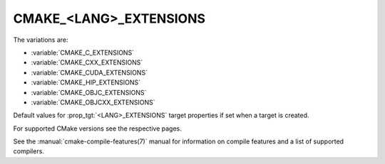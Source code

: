 CMAKE_<LANG>_EXTENSIONS
-----------------------

The variations are:

* :variable:`CMAKE_C_EXTENSIONS`
* :variable:`CMAKE_CXX_EXTENSIONS`
* :variable:`CMAKE_CUDA_EXTENSIONS`
* :variable:`CMAKE_HIP_EXTENSIONS`
* :variable:`CMAKE_OBJC_EXTENSIONS`
* :variable:`CMAKE_OBJCXX_EXTENSIONS`

Default values for :prop_tgt:`<LANG>_EXTENSIONS` target properties if set when
a target is created.

For supported CMake versions see the respective pages.

See the :manual:`cmake-compile-features(7)` manual for information on
compile features and a list of supported compilers.
